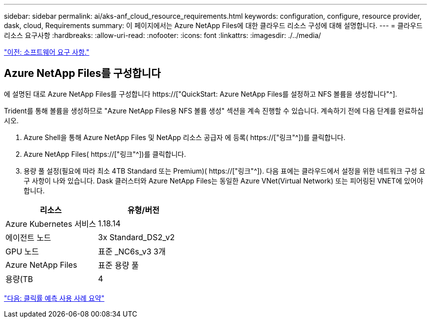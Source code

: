 ---
sidebar: sidebar 
permalink: ai/aks-anf_cloud_resource_requirements.html 
keywords: configuration, configure, resource provider, dask, cloud, Requirements 
summary: 이 페이지에서는 Azure NetApp Files에 대한 클라우드 리소스 구성에 대해 설명합니다. 
---
= 클라우드 리소스 요구사항
:hardbreaks:
:allow-uri-read: 
:nofooter: 
:icons: font
:linkattrs: 
:imagesdir: ./../media/


link:aks-anf_software_requirements.html["이전: 소프트웨어 요구 사항."]



== Azure NetApp Files를 구성합니다

에 설명된 대로 Azure NetApp Files를 구성합니다 https://["QuickStart: Azure NetApp Files를 설정하고 NFS 볼륨을 생성합니다"^].

Trident를 통해 볼륨을 생성하므로 "Azure NetApp Files용 NFS 볼륨 생성" 섹션을 계속 진행할 수 있습니다. 계속하기 전에 다음 단계를 완료하십시오.

. Azure Shell을 통해 Azure NetApp Files 및 NetApp 리소스 공급자 에 등록( https://["링크"^])를 클릭합니다.
. Azure NetApp Files( https://["링크"^])를 클릭합니다.
. 용량 풀 설정(필요에 따라 최소 4TB Standard 또는 Premium)( https://["링크"^]). 다음 표에는 클라우드에서 설정을 위한 네트워크 구성 요구 사항이 나와 있습니다. Dask 클러스터와 Azure NetApp Files는 동일한 Azure VNet(Virtual Network) 또는 피어링된 VNET에 있어야 합니다.


|===
| 리소스 | 유형/버전 


| Azure Kubernetes 서비스 | 1.18.14 


| 에이전트 노드 | 3x Standard_DS2_v2 


| GPU 노드 | 표준 _NC6s_v3 3개 


| Azure NetApp Files | 표준 용량 풀 


| 용량(TB | 4 
|===
link:aks-anf_click-through_rate_prediction_use_case_summary.html["다음: 클릭률 예측 사용 사례 요약"]
